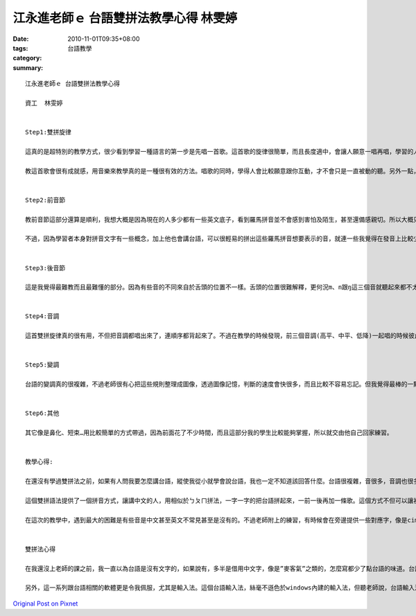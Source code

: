江永進老師ｅ 台語雙拼法教學心得  林雯婷
#########################################################

:date: 2010-11-01T09:35+08:00
:tags: 
:category: 台語教學
:summary: 


:: 

  江永進老師ｅ 台語雙拼法教學心得

  資工  林雯婷


  Step1:雙拼旋律

  這真的是超特別的教學方式，很少看到學習一種語言的第一步是先唱一首歌。這首歌的旋律很簡單，而且長度適中，會讓人願意一唱再唱，學習的人也比較不容易不耐煩。一開始教這首歌的時候，第一次先教旋律(1133 555-)，當時，我的學生很疑惑的問我這首歌跟台語有什麼關係，還一直以為我在亂教。不過最奇妙的是，我一換上文字歌詞，改唱阿姨阿姨阿姨愛的時候，他馬上就能理解這首歌的用途了。

  教這首歌會很有成就感，用音樂來教學真的是一種很有效的方法。唱歌的同時，學得人會比較願意跟你互動，才不會只是一直被動的聽。另外一點，這個旋律會讓人不自覺得唱出拼音，在尚未學習前音節跟後音節之前，就已經可以大致了解之後要講的內容，還可以很清楚的把音調唱出來，非常有利於下面的教學。


  Step2:前音節

  教前音節這部分還算是順利，我想大概是因為現在的人多少都有一些英文底子，看到羅馬拼音並不會感到害怕及陌生，甚至還備感親切。所以大概只要教一半，其他部分我的學生都可以自己拼得出來，不過偶爾還是會遇到一些比較特別所以不懂的拼音。

  不過，因為學習者本身對拼音文字有一些概念，加上他也會講台語，可以很輕易的拼出這些羅馬拼音想要表示的音，就連一些我覺得在發音上比較少見的音(像是放軟的一些音)，也比較容易理解而且也記得比較多及比較牢。


  Step3:後音節

  這是我覺得最難教而且最難懂的部分。因為有些音的不同來自於舌頭的位置不一樣。舌頭的位置很難解釋，更何況m、n跟ŋ這三個音就聽起來都不太好分辨，加大了教學的難度。多虧於我放了老師ppt上的解釋圖，把舌頭要擺放的位置清楚的讓學生知道，才分辨的出三個音的差異。不過，要把這三個音弄清楚還是需要一點練習的，所以我們做了不少老師附在後面的練習，拼過一遍之後，這三個音的區別就明顯得多了。


  Step4:音調

  這首雙拼旋律真的很有用，不但把音調都唱出來了，連順序都背起來了。不過在教學的時候發現，前三個音調(高平、中平、低降)一起唱的時候彼此間的差別還滿大的，但當要單獨念的時候，就比較抓不準音調的高低。不過還好我們有雙拼旋律當靠山，當對某個音調有疑慮的時候，就把那首歌搬出來唱一遍，就可以抓到準確的音調高低了。


  Step5:變調

  台語的變調真的很複雜，不過老師很有心把這些規則整理成圖像，透過圖像記憶，判斷的速度會快很多，而且比較不容易忘記。但我覺得最棒的一點是，還好我們從小就學會講台語，已經把變調變成習慣，所以當我跟學習者看到練習題的時候，其實不太需要去想變調的規則，可以依照之前的記憶直接念出來。但是經過老師的整理，突然發現以前都不了解台語，只是會講，但是不知道它是怎麼講的。學過變調後，對台語的聲調更能掌控，我們兩個以後台語一定可以更標準。


  Step6:其他

  其它像是鼻化、短束…用比較簡單的方式帶過，因為前面花了不少時間，而且這部分我的學生比較能夠掌握，所以就交由他自己回家練習。


  教學心得:

  在還沒有學過雙拼法之前，如果有人問我要怎麼講台語，縱使我從小就學會說台語，我也一定不知道該回答什麼。台語很複雜，音很多，音調也很多，一般人真的不太知道要怎麼教起。

  這個雙拼語法提供了一個拼音方式，讓講中文的人，用相似於ㄅㄆㄇ拼法，一字一字的把台語拼起來，一前一後再加一條歌。這個方式不但可以讓初學者了解台語大部分的音跟音調，也能讓已經會講台語的人，對台語的音更為熟悉且能發得更加準確。

  在這次的教學中，遇到最大的困難是有些音是中文甚至英文不常見甚至是沒有的。不過老師附上的練習，有時候會在旁邊提供一些對應字，像是cim深，我們就比較能掌握住那個音要怎麼發。


  雙拼法心得

  在我還沒上老師的課之前，我一直以為台語是沒有文字的，如果說有，多半是借用中文字，像是”麥客氣”之類的，怎麼寫都少了點台語的味道。台語的雙拼法，是非常重要的一件事，因為這個雙拼法，寫文章的人才能記錄下最道地最真實的音。更令我覺得不可思議的事情是，這個拼音的架構，一點都不輸給英文或是其他的語言的發音規則，不但易於了解跟運用還能夠看著文字就把音拼出來，這是連中文都沒有的特色。

  另外，這一系列跟台語相關的軟體更是令我佩服，尤其是輸入法。這個台語輸入法，絲毫不遜色於windows內建的輸入法，但聽老師說，台語輸入法在很久之前就已經存在了，真的很難想像台語的世界竟然如此的先進。我想透過這些教學材料以及輸入法，只要有心，就連外國同學都能開口說台語了吧



`Original Post on Pixnet <http://daiqi007.pixnet.net/blog/post/32778062>`_